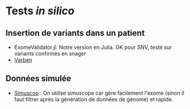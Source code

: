 * Tests /in silico/
:PROPERTIES:
:CUSTOM_ID: tests-in-silico
:END:
** Insertion de variants dans un patient
:PROPERTIES:
:CUSTOM_ID: insertion-de-variants-dans-un-patient
:END:
- ExomeValidator.jl: Notre version en Julia. OK pour SNV, testé sur
  variants confirmés en snager
- [[file:varben.md][Varben]]

** Données simulée
:PROPERTIES:
:CUSTOM_ID: données-simulée
:END:
- [[file:simuscop][Simuscop]] : On utilise simuscope car gère facilement
  l'exome (sinon il faut filtrer après la génération de données de
  génome) et rapide.
